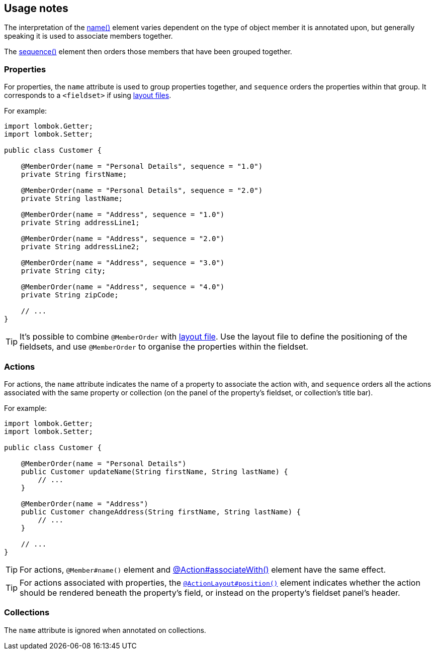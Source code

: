 == Usage notes

:Notice: Licensed to the Apache Software Foundation (ASF) under one or more contributor license agreements. See the NOTICE file distributed with this work for additional information regarding copyright ownership. The ASF licenses this file to you under the Apache License, Version 2.0 (the "License"); you may not use this file except in compliance with the License. You may obtain a copy of the License at. http://www.apache.org/licenses/LICENSE-2.0 . Unless required by applicable law or agreed to in writing, software distributed under the License is distributed on an "AS IS" BASIS, WITHOUT WARRANTIES OR  CONDITIONS OF ANY KIND, either express or implied. See the License for the specific language governing permissions and limitations under the License.
:page-partial:


// TODO: v2: ISIS-2545: replace @MemberOrder#name() with @PropertyLayout#group().

The interpretation of the xref:refguide:applib:index/annotation/MemberOrder.adoc#name[name()] element varies dependent on the type of object member it is annotated upon, but generally speaking it is used to associate members together.


The xref:refguide:applib:index/annotation/MemberOrder.adoc#sequence[sequence()] element then orders those members that have been grouped together.



=== Properties

For properties, the `name` attribute is used to group properties together, and `sequence` orders the properties within that group.
It corresponds to a `<fieldset>` if using xref:userguide:fun:ui.adoc#object-layout[layout files].


For example:

[source,java]
----
import lombok.Getter;
import lombok.Setter;

public class Customer {

    @MemberOrder(name = "Personal Details", sequence = "1.0")
    private String firstName;

    @MemberOrder(name = "Personal Details", sequence = "2.0")
    private String lastName;

    @MemberOrder(name = "Address", sequence = "1.0")
    private String addressLine1;

    @MemberOrder(name = "Address", sequence = "2.0")
    private String addressLine2;

    @MemberOrder(name = "Address", sequence = "3.0")
    private String city;

    @MemberOrder(name = "Address", sequence = "4.0")
    private String zipCode;

    // ...
}
----

TIP: It's possible to combine `@MemberOrder` with xref:userguide:fun:ui.adoc#object-layout[layout file].
Use the layout file to define the positioning of the fieldsets, and use `@MemberOrder` to organise the properties within the fieldset.

=== Actions

For actions, the `name` attribute indicates the name of a property to associate the action with, and `sequence` orders all the actions associated with the same property or collection (on the panel of the property's fieldset, or collection's title bar).


For example:

[source,java]
----
import lombok.Getter;
import lombok.Setter;

public class Customer {

    @MemberOrder(name = "Personal Details")
    public Customer updateName(String firstName, String lastName) {
        // ...
    }

    @MemberOrder(name = "Address")
    public Customer changeAddress(String firstName, String lastName) {
        // ...
    }

    // ...
}
----

TIP: For actions, `@Member#name()` element and xref:refguide:applib:index/annotation/Action.adoc#associateWith[@Action#associateWith()] element have the same effect.

TIP: For actions associated with properties, the xref:refguide:applib:index/annotation/ActionLayout.adoc#position[`@ActionLayout#position()`] element indicates whether the action should be rendered beneath the property's field, or instead on the property's fieldset panel's header.


=== Collections

The `name` attribute is ignored when annotated on collections.

